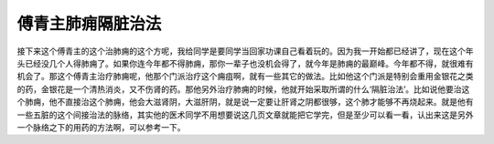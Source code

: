 傅青主肺痈隔脏治法
======================

接下来这个傅青主的这个治肺痈的这个方呢，我给同学是要同学当回家功课自己看着玩的。因为我一开始都已经讲了，现在这个年头已经没几个人得肺痈了。如果你连今年都不得肺痈，那你一辈子也没机会得了，就今年是肺痈的最巅峰。今年都不得，就很难有机会了。那这个傅青主治疗肺痈呢，他那个门派治疗这个痈疽啊，就有一些其它的做法。比如他这个门派是特别会重用金银花之类的药，金银花是一个清热消炎，又不伤肾的药。那他另外治疗肺痈的时候，他就开始采取所谓的什么‘隔脏治法’。比如说他要治这个肺痈，他不直接治这个肺痈，他会大滋肾阴，大滋肝阴，就是说一定要让肝肾之阴都很够，这个肺才能够不再烧起来。就是他有一些五脏的这个间接治法的脉络，其实他的医术同学不用想要说这几页文章就能把它学完，但是至少可以看一看，认出来这是另外一个脉络之下的用药的方法啊，可以参考一下。
